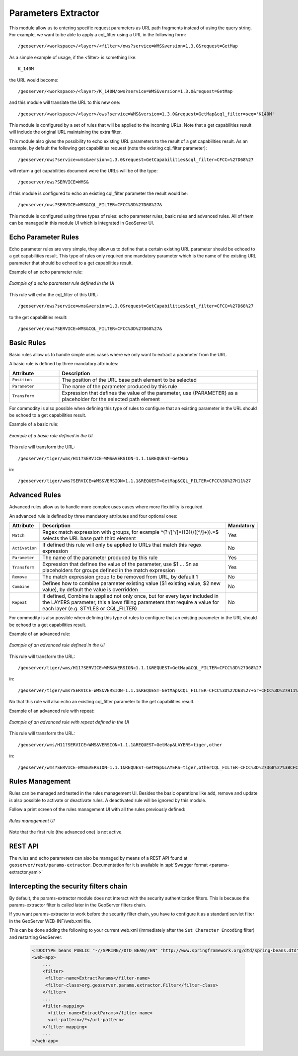 .. _community_params_extractor:

Parameters Extractor
====================

This module allow us to entering specific request parameters as URL path fragments instead of using the query string.
For example, we want to be able to apply a cql_filter using a URL in the following form::

    /geoserver/<workspace>/<layer>/<filter>/ows?service=WMS&version=1.3.0&request=GetMap

As a simple example of usage, if the <filter> is something like::

    K_140M

the URL would become::

    /geoserver/<workspace>/<layer>/K_140M/ows?service=WMS&version=1.3.0&request=GetMap

and this module will translate the URL to this new one::

    /geoserver/<workspace>/<layer>/ows?service=WMS&version=1.3.0&request=GetMap&cql_filter=seq='K140M'

This module is configured by a set of rules that will be applied to the incoming URLs. Note that a get capabilities result will include the original URL maintaining the extra filter.

This module also gives the possibility to echo existing URL parameters to the result of a get capabilities result. As an example, by default the following get capabilities request (note the existing cql_filter parameter)::

    /geoserver/ows?service=wms&version=1.3.0&request=GetCapabilities&cql_filter=CFCC=%27D68%27 

will return a get capabilities document were the URLs will be of the type::

    /geoserver/ows?SERVICE=WMS&

if this module is configured to echo an existing cql_filter parameter the result would be::

    /geoserver/ows?SERVICE=WMS&CQL_FILTER=CFCC%3D%27D68%27&

This module is configured using three types of rules: echo parameter rules, basic rules and advanced rules. All of them can be managed in this module UI which is integrated in GeoServer UI.

Echo Parameter Rules
-----------------------------------

Echo parameter rules are very simple, they allow us to define that a certain existing URL parameter should be echoed to a get capabilities result. This type of rules only required one mandatory parameter which is the name of the existing URL parameter that should be echoed to a get capabilities result.

Example of an echo parameter rule:

.. figure:: images/echo_rule.png
   :align: center

   *Example of a echo parameter rule defined in the UI*

This rule will echo the cql_filter of this URL::

    /geoserver/ows?service=wms&version=1.3.0&request=GetCapabilities&cql_filter=CFCC=%27D68%27

to the get capabilities result::

    /geoserver/ows?SERVICE=WMS&CQL_FILTER=CFCC%3D%27D68%27&

Basic Rules
-----------------------------------

Basic rules allow us to handle simple uses cases where we only want to extract a parameter from the URL. 

A basic rule is defined by three mandatory attributes:

.. list-table::
   :widths: 20 80

   * - **Attribute**
     - **Description**
   * - ``Position``
     - The position of the URL base path element to be selected
   * - ``Parameter``
     - The name of the parameter produced by this rule
   * - ``Transform``
     - Expression that defines the value of the parameter, use {PARAMETER} as a placeholder for the selected path element

For commodity is also possible when defining this type of rules to configure that an existing parameter in the URL should be echoed to a get capabilities result.

Example of a basic rule:

.. figure:: images/basic_rule.png
   :align: center

   *Example of a basic rule defined in the UI*

This rule will transform the URL::

    /geoserver/tiger/wms/H11?SERVICE=WMS&VERSION=1.1.1&REQUEST=GetMap

in::

    /geoserver/tiger/wms?SERVICE=WMS&VERSION=1.1.1&REQUEST=GetMap&CQL_FILTER=CFCC%3D%27H11%27

Advanced Rules
-----------------------------------

Advanced rules allow us to handle more complex uses cases where more flexibility is required. 

An advanced rule is defined by three mandatory attributes and four optional ones:

.. list-table::
   :widths: 10 80 10

   * - **Attribute**
     - **Description**
     - **Mandatory**
   * - ``Match``
     - Regex match expression with groups, for example ^(?:/[^/]*){3}(/([^/]+)).*$ selects the URL base path third element
     - Yes
   * - ``Activation``
     - If defined this rule will only be applied to URLs that match this regex expression
     - No
   * - ``Parameter``
     - The name of the parameter produced by this rule
     - Yes
   * - ``Transform``
     - Expression that defines the value of the parameter, use $1 ... $n as placeholders for groups defined in the match expression
     - Yes
   * - ``Remove``
     - The match expression group to be removed from URL, by default 1
     - No
   * - ``Combine``
     - Defines how to combine parameter existing value ($1 existing value, $2 new value), by default the value is overridden
     - No
   * - ``Repeat``
     - If defined, Combine is applied not only once, but for every layer included in the LAYERS parameter, this allows filling parameters that require a value for each layer (e.g. STYLES or CQL_FILTER)
     - No

For commodity is also possible when defining this type of rules to configure that an existing parameter in the URL should be echoed to a get capabilities result.

Example of an advanced rule:

.. figure:: images/advanced_rule.png
   :align: center

   *Example of an advanced rule defined in the UI*

This rule will transform the URL::

    /geoserver/tiger/wms/H11?SERVICE=WMS&VERSION=1.1.1&REQUEST=GetMap&CQL_FILTER=CFCC%3D%27D68%27

in::

    /geoserver/tiger/wms?SERVICE=WMS&VERSION=1.1.1&REQUEST=GetMap&CQL_FILTER=CFCC%3D%27D68%27+or+CFCC%3D%27H11%27

No that this rule will also echo an existing cql_filter parameter to the get capabilities result.

Example of an advanced rule with repeat:

.. figure:: images/advanced_rule_repeat.png
   :align: center

   *Example of an advanced rule with repeat defined in the UI*

This rule will transform the URL::

    /geoserver/wms/H11?SERVICE=WMS&VERSION=1.1.1&REQUEST=GetMap&LAYERS=tiger,other

in::

    /geoserver/wms?SERVICE=WMS&VERSION=1.1.1&REQUEST=GetMap&LAYERS=tiger,otherCQL_FILTER=CFCC%3D%27D68%27%3BCFCC%3D%27H11%27

Rules Management
-----------------------------

Rules can be managed and tested in the rules management UI. Besides the basic operations like add, remove and update is also possible to activate or deactivate rules. A deactivated rule will be ignored by this module.

Follow a print screen of the rules management UI with all the rules previously defined:

.. figure:: images/rules_management.png
   :align: center

   *Rules management UI*

Note that the first rule (the advanced one) is not active.

REST API
--------

The rules and echo parameters can also be managed by means of a REST API found at 
``geoserver/rest/params-extractor``. Documentation for it is available in 
:api:`Swagger format <params-extractor.yaml>`

Intercepting the security filters chain
---------------------------------------
By default, the params-extractor module does not interact with the security authentication filters.
This is because the params-extractor filter is called later in the GeoServer filters chain.

If you want params-extractor to work before the security filter chain, you have to configure it as
a standard servlet filter in the GeoServer WEB-INF/web.xml file.

This can be done adding the following to your current web.xml (immediately after the ``Set Character Encoding`` filter) and restarting GeoServer:

    .. code-block:: xml

        <!DOCTYPE beans PUBLIC "-//SPRING//DTD BEAN//EN" "http://www.springframework.org/dtd/spring-beans.dtd">
        <web-app>
            ...
            <filter>
             <filter-name>ExtractParams</filter-name>
             <filter-class>org.geoserver.params.extractor.Filter</filter-class>
            </filter>
            ...
            <filter-mapping>
              <filter-name>ExtractParams</filter-name>
              <url-pattern>/*</url-pattern>
            </filter-mapping>
            ...
        </web-app>
    